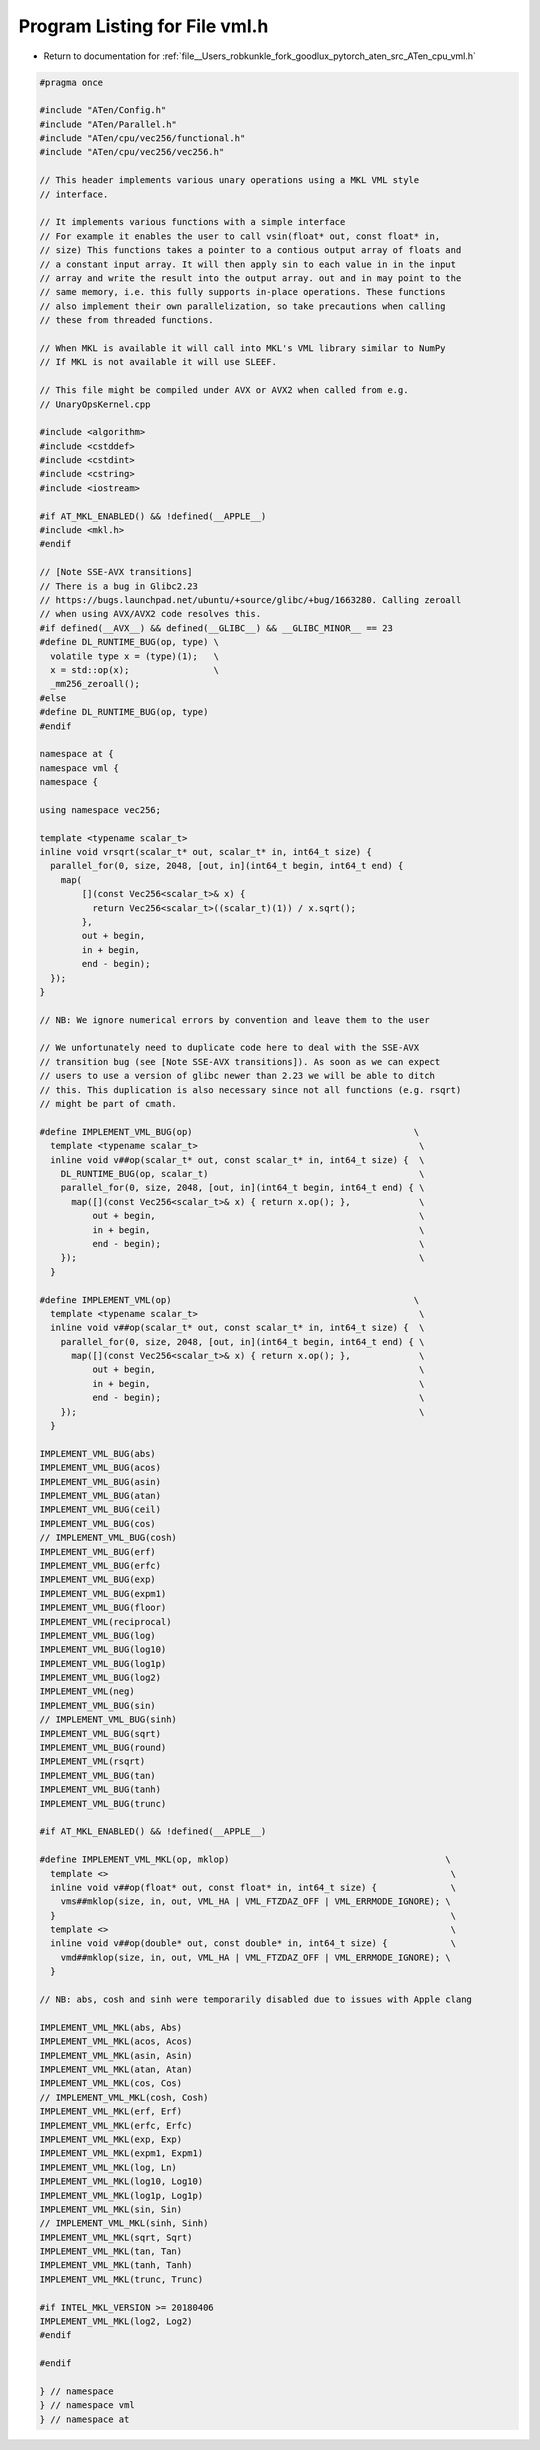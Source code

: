 
.. _program_listing_file__Users_robkunkle_fork_goodlux_pytorch_aten_src_ATen_cpu_vml.h:

Program Listing for File vml.h
==============================

- Return to documentation for :ref:`file__Users_robkunkle_fork_goodlux_pytorch_aten_src_ATen_cpu_vml.h`

.. code-block:: cpp

   #pragma once
   
   #include "ATen/Config.h"
   #include "ATen/Parallel.h"
   #include "ATen/cpu/vec256/functional.h"
   #include "ATen/cpu/vec256/vec256.h"
   
   // This header implements various unary operations using a MKL VML style
   // interface.
   
   // It implements various functions with a simple interface
   // For example it enables the user to call vsin(float* out, const float* in,
   // size) This functions takes a pointer to a contious output array of floats and
   // a constant input array. It will then apply sin to each value in in the input
   // array and write the result into the output array. out and in may point to the
   // same memory, i.e. this fully supports in-place operations. These functions
   // also implement their own parallelization, so take precautions when calling
   // these from threaded functions.
   
   // When MKL is available it will call into MKL's VML library similar to NumPy
   // If MKL is not available it will use SLEEF.
   
   // This file might be compiled under AVX or AVX2 when called from e.g.
   // UnaryOpsKernel.cpp
   
   #include <algorithm>
   #include <cstddef>
   #include <cstdint>
   #include <cstring>
   #include <iostream>
   
   #if AT_MKL_ENABLED() && !defined(__APPLE__)
   #include <mkl.h>
   #endif
   
   // [Note SSE-AVX transitions]
   // There is a bug in Glibc2.23
   // https://bugs.launchpad.net/ubuntu/+source/glibc/+bug/1663280. Calling zeroall
   // when using AVX/AVX2 code resolves this.
   #if defined(__AVX__) && defined(__GLIBC__) && __GLIBC_MINOR__ == 23
   #define DL_RUNTIME_BUG(op, type) \
     volatile type x = (type)(1);   \
     x = std::op(x);                \
     _mm256_zeroall();
   #else
   #define DL_RUNTIME_BUG(op, type)
   #endif
   
   namespace at {
   namespace vml {
   namespace {
   
   using namespace vec256;
   
   template <typename scalar_t>
   inline void vrsqrt(scalar_t* out, scalar_t* in, int64_t size) {
     parallel_for(0, size, 2048, [out, in](int64_t begin, int64_t end) {
       map(
           [](const Vec256<scalar_t>& x) {
             return Vec256<scalar_t>((scalar_t)(1)) / x.sqrt();
           },
           out + begin,
           in + begin,
           end - begin);
     });
   }
   
   // NB: We ignore numerical errors by convention and leave them to the user
   
   // We unfortunately need to duplicate code here to deal with the SSE-AVX
   // transition bug (see [Note SSE-AVX transitions]). As soon as we can expect
   // users to use a version of glibc newer than 2.23 we will be able to ditch
   // this. This duplication is also necessary since not all functions (e.g. rsqrt)
   // might be part of cmath.
   
   #define IMPLEMENT_VML_BUG(op)                                          \
     template <typename scalar_t>                                          \
     inline void v##op(scalar_t* out, const scalar_t* in, int64_t size) {  \
       DL_RUNTIME_BUG(op, scalar_t)                                        \
       parallel_for(0, size, 2048, [out, in](int64_t begin, int64_t end) { \
         map([](const Vec256<scalar_t>& x) { return x.op(); },             \
             out + begin,                                                  \
             in + begin,                                                   \
             end - begin);                                                 \
       });                                                                 \
     }
   
   #define IMPLEMENT_VML(op)                                              \
     template <typename scalar_t>                                          \
     inline void v##op(scalar_t* out, const scalar_t* in, int64_t size) {  \
       parallel_for(0, size, 2048, [out, in](int64_t begin, int64_t end) { \
         map([](const Vec256<scalar_t>& x) { return x.op(); },             \
             out + begin,                                                  \
             in + begin,                                                   \
             end - begin);                                                 \
       });                                                                 \
     }
   
   IMPLEMENT_VML_BUG(abs)
   IMPLEMENT_VML_BUG(acos)
   IMPLEMENT_VML_BUG(asin)
   IMPLEMENT_VML_BUG(atan)
   IMPLEMENT_VML_BUG(ceil)
   IMPLEMENT_VML_BUG(cos)
   // IMPLEMENT_VML_BUG(cosh)
   IMPLEMENT_VML_BUG(erf)
   IMPLEMENT_VML_BUG(erfc)
   IMPLEMENT_VML_BUG(exp)
   IMPLEMENT_VML_BUG(expm1)
   IMPLEMENT_VML_BUG(floor)
   IMPLEMENT_VML(reciprocal)
   IMPLEMENT_VML_BUG(log)
   IMPLEMENT_VML_BUG(log10)
   IMPLEMENT_VML_BUG(log1p)
   IMPLEMENT_VML_BUG(log2)
   IMPLEMENT_VML(neg)
   IMPLEMENT_VML_BUG(sin)
   // IMPLEMENT_VML_BUG(sinh)
   IMPLEMENT_VML_BUG(sqrt)
   IMPLEMENT_VML_BUG(round)
   IMPLEMENT_VML(rsqrt)
   IMPLEMENT_VML_BUG(tan)
   IMPLEMENT_VML_BUG(tanh)
   IMPLEMENT_VML_BUG(trunc)
   
   #if AT_MKL_ENABLED() && !defined(__APPLE__)
   
   #define IMPLEMENT_VML_MKL(op, mklop)                                         \
     template <>                                                                 \
     inline void v##op(float* out, const float* in, int64_t size) {              \
       vms##mklop(size, in, out, VML_HA | VML_FTZDAZ_OFF | VML_ERRMODE_IGNORE); \
     }                                                                           \
     template <>                                                                 \
     inline void v##op(double* out, const double* in, int64_t size) {            \
       vmd##mklop(size, in, out, VML_HA | VML_FTZDAZ_OFF | VML_ERRMODE_IGNORE); \
     }
   
   // NB: abs, cosh and sinh were temporarily disabled due to issues with Apple clang
   
   IMPLEMENT_VML_MKL(abs, Abs)
   IMPLEMENT_VML_MKL(acos, Acos)
   IMPLEMENT_VML_MKL(asin, Asin)
   IMPLEMENT_VML_MKL(atan, Atan)
   IMPLEMENT_VML_MKL(cos, Cos)
   // IMPLEMENT_VML_MKL(cosh, Cosh)
   IMPLEMENT_VML_MKL(erf, Erf)
   IMPLEMENT_VML_MKL(erfc, Erfc)
   IMPLEMENT_VML_MKL(exp, Exp)
   IMPLEMENT_VML_MKL(expm1, Expm1)
   IMPLEMENT_VML_MKL(log, Ln)
   IMPLEMENT_VML_MKL(log10, Log10)
   IMPLEMENT_VML_MKL(log1p, Log1p)
   IMPLEMENT_VML_MKL(sin, Sin)
   // IMPLEMENT_VML_MKL(sinh, Sinh)
   IMPLEMENT_VML_MKL(sqrt, Sqrt)
   IMPLEMENT_VML_MKL(tan, Tan)
   IMPLEMENT_VML_MKL(tanh, Tanh)
   IMPLEMENT_VML_MKL(trunc, Trunc)
   
   #if INTEL_MKL_VERSION >= 20180406
   IMPLEMENT_VML_MKL(log2, Log2)
   #endif
   
   #endif
   
   } // namespace
   } // namespace vml
   } // namespace at
